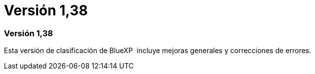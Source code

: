 = Versión 1,38
:allow-uri-read: 




=== Versión 1,38

Esta versión de clasificación de BlueXP  incluye mejoras generales y correcciones de errores.
